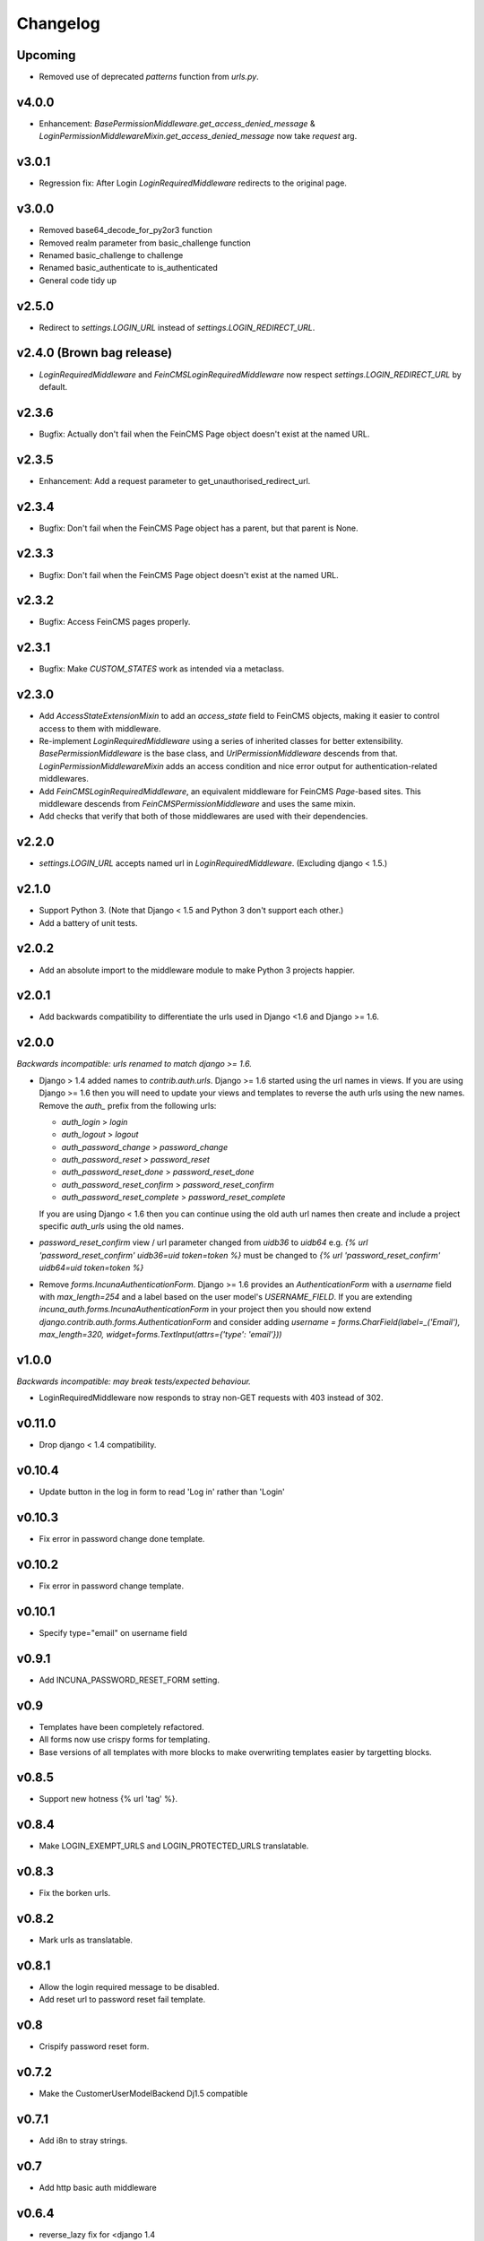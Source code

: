 Changelog
=========

Upcoming
--------
* Removed use of deprecated `patterns` function from `urls.py`.

v4.0.0
------
* Enhancement: `BasePermissionMiddleware.get_access_denied_message` & `LoginPermissionMiddlewareMixin.get_access_denied_message` now take `request` arg.

v3.0.1
------
* Regression fix:  After Login `LoginRequiredMiddleware` redirects to the original page.

v3.0.0
------
* Removed base64_decode_for_py2or3 function
* Removed realm parameter from basic_challenge function
* Renamed basic_challenge to challenge
* Renamed basic_authenticate to is_authenticated
* General code tidy up

v2.5.0
--------
* Redirect to `settings.LOGIN_URL` instead of `settings.LOGIN_REDIRECT_URL`.

v2.4.0 (Brown bag release)
--------
* `LoginRequiredMiddleware` and `FeinCMSLoginRequiredMiddleware` now respect
  `settings.LOGIN_REDIRECT_URL` by default.

v2.3.6
--------
* Bugfix: Actually don't fail when the FeinCMS Page object doesn't exist at the named URL.

v2.3.5
--------
* Enhancement: Add a request parameter to get_unauthorised_redirect_url.

v2.3.4
--------
* Bugfix: Don't fail when the FeinCMS Page object has a parent, but that parent is None.

v2.3.3
--------
* Bugfix: Don't fail when the FeinCMS Page object doesn't exist at the named URL.

v2.3.2
--------
* Bugfix: Access FeinCMS pages properly.

v2.3.1
--------
* Bugfix: Make `CUSTOM_STATES` work as intended via a metaclass.

v2.3.0
--------
* Add `AccessStateExtensionMixin` to add an `access_state` field to FeinCMS objects,
  making it easier to control access to them with middleware.
* Re-implement `LoginRequiredMiddleware` using a series of inherited classes for better
  extensibility.  `BasePermissionMiddleware` is the base class, and
  `UrlPermissionMiddleware` descends from that.  `LoginPermissionMiddlewareMixin` adds
  an access condition and nice error output for authentication-related middlewares.
* Add `FeinCMSLoginRequiredMiddleware`, an equivalent middleware for FeinCMS `Page`-based
  sites.  This middleware descends from `FeinCMSPermissionMiddleware` and uses the same
  mixin.
* Add checks that verify that both of those middlewares are used with their dependencies.

v2.2.0
--------
* `settings.LOGIN_URL` accepts named url in `LoginRequiredMiddleware`. (Excluding
  django < 1.5.)

v2.1.0
------
* Support Python 3.  (Note that Django < 1.5 and Python 3 don't support each other.)
* Add a battery of unit tests.

v2.0.2
------
* Add an absolute import to the middleware module to make Python 3 projects happier.

v2.0.1
-------
* Add backwards compatibility to differentiate the urls used in Django <1.6
  and Django >= 1.6.

v2.0.0
-------
*Backwards incompatible: urls renamed to match django >= 1.6.*

* Django > 1.4 added names to `contrib.auth.urls`. Django >= 1.6 started using
  the url names in views.
  If you are using Django >= 1.6 then you will need to update your views and
  templates to reverse the auth urls using the new names. Remove the `auth_`
  prefix from the following urls:

  * `auth_login` > `login`
  * `auth_logout` > `logout`
  * `auth_password_change` > `password_change`
  * `auth_password_reset` > `password_reset`
  * `auth_password_reset_done` > `password_reset_done`
  * `auth_password_reset_confirm` > `password_reset_confirm`
  * `auth_password_reset_complete` > `password_reset_complete`

  If you are using Django < 1.6 then you can continue using the old auth url
  names then create and include a project specific `auth_urls` using the old
  names.
* `password_reset_confirm` view / url parameter changed from `uidb36` to
  `uidb64` e.g. `{% url 'password_reset_confirm' uidb36=uid token=token %}` must
  be changed to `{% url 'password_reset_confirm' uidb64=uid token=token %}`
* Remove `forms.IncunaAuthenticationForm`. Django >= 1.6 provides an
  `AuthenticationForm` with a `username` field with `max_length=254` and a label
  based on the user model's `USERNAME_FIELD`. If you are extending
  `incuna_auth.forms.IncunaAuthenticationForm` in your project then you should
  now extend `django.contrib.auth.forms.AuthenticationForm` and consider adding
  `username = forms.CharField(label=_('Email'), max_length=320, widget=forms.TextInput(attrs={'type': 'email'}))`

v1.0.0
-------
*Backwards incompatible: may break tests/expected behaviour.*

* LoginRequiredMiddleware now responds to stray non-GET
  requests with 403 instead of 302.

v0.11.0
-------
* Drop django < 1.4 compatibility.

v0.10.4
-------
* Update button in the log in form to read 'Log in' rather than 'Login'

v0.10.3
--------
* Fix error in password change done template.

v0.10.2
--------
* Fix error in password change template.

v0.10.1
-------
* Specify type="email" on username field

v0.9.1
------
* Add INCUNA_PASSWORD_RESET_FORM setting.

v0.9
------
* Templates have been completely refactored.
* All forms now use crispy forms for templating.
* Base versions of all templates with more blocks to make overwriting templates
  easier by targetting blocks.

v0.8.5
------
* Support new hotness {% url 'tag' %}.

v0.8.4
------
* Make LOGIN_EXEMPT_URLS and LOGIN_PROTECTED_URLS translatable.

v0.8.3
------
* Fix the borken urls.

v0.8.2
------
* Mark urls as translatable.

v0.8.1
------
* Allow the login required message to be disabled.
* Add reset url to password reset fail template.

v0.8
----
* Crispify password reset form.

v0.7.2
------
* Make the CustomerUserModelBackend Dj1.5 compatible

v0.7.1
------
* Add i8n to stray strings.

v0.7
----
* Add http basic auth middleware

v0.6.4
------
* reverse_lazy fix for <django 1.4

v0.6.3
------
* Implement custom login form in a way that actually works.

v0.6.2
------
* Allow custom login forms.

v0.6.1
------
* Add html to Manifest.in.

v0.6
----
* Remove CUSTOM_USER_MODEL madness.

v0.5
----
* Add missing password reset urls.

v0.4
----
* Fix urls to use IncunaAuthenticationForm for login.
* Rename auth to incuna_auth.

v0.3
----
* Include fixture in the package.
* Add license.
* Update the auth form

v0.2
----
* Update url reverses
* Add contrib.auth login/logout urls
* Add registration templates
* Rename project & include package
* Namespace all the things
* Add backends and middleware to the package
* Tidy up initial data
* Add readme & use as long description
* Add backends & middleware from django-incuna
